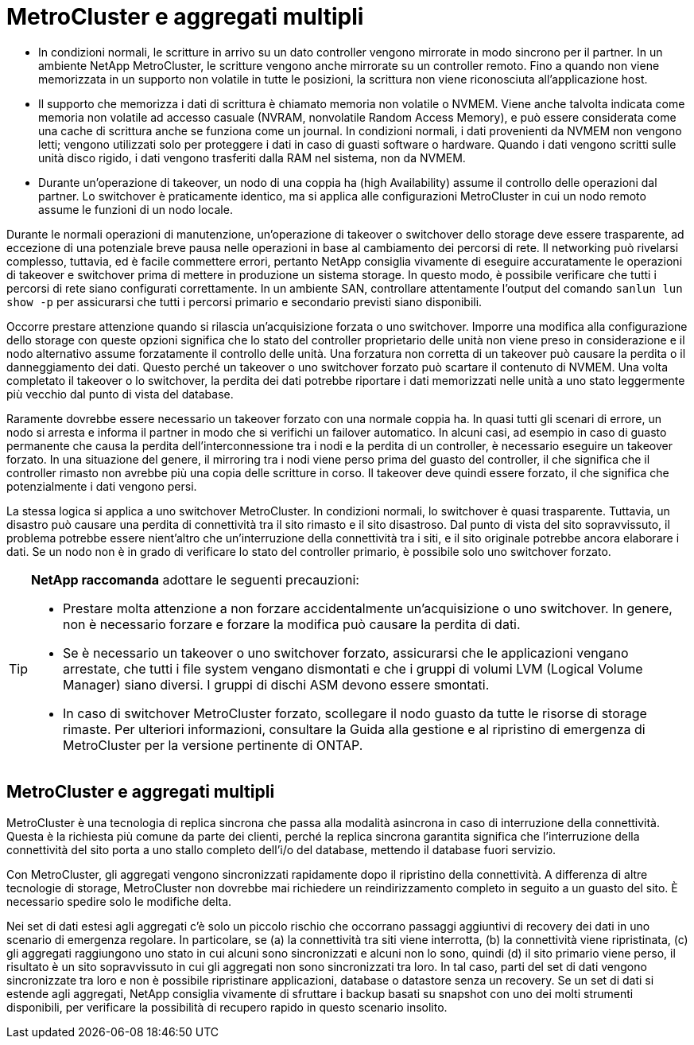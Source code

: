 = MetroCluster e aggregati multipli
:allow-uri-read: 


* In condizioni normali, le scritture in arrivo su un dato controller vengono mirrorate in modo sincrono per il partner. In un ambiente NetApp MetroCluster, le scritture vengono anche mirrorate su un controller remoto. Fino a quando non viene memorizzata in un supporto non volatile in tutte le posizioni, la scrittura non viene riconosciuta all'applicazione host.
* Il supporto che memorizza i dati di scrittura è chiamato memoria non volatile o NVMEM. Viene anche talvolta indicata come memoria non volatile ad accesso casuale (NVRAM, nonvolatile Random Access Memory), e può essere considerata come una cache di scrittura anche se funziona come un journal. In condizioni normali, i dati provenienti da NVMEM non vengono letti; vengono utilizzati solo per proteggere i dati in caso di guasti software o hardware. Quando i dati vengono scritti sulle unità disco rigido, i dati vengono trasferiti dalla RAM nel sistema, non da NVMEM.
* Durante un'operazione di takeover, un nodo di una coppia ha (high Availability) assume il controllo delle operazioni dal partner. Lo switchover è praticamente identico, ma si applica alle configurazioni MetroCluster in cui un nodo remoto assume le funzioni di un nodo locale.


Durante le normali operazioni di manutenzione, un'operazione di takeover o switchover dello storage deve essere trasparente, ad eccezione di una potenziale breve pausa nelle operazioni in base al cambiamento dei percorsi di rete. Il networking può rivelarsi complesso, tuttavia, ed è facile commettere errori, pertanto NetApp consiglia vivamente di eseguire accuratamente le operazioni di takeover e switchover prima di mettere in produzione un sistema storage. In questo modo, è possibile verificare che tutti i percorsi di rete siano configurati correttamente. In un ambiente SAN, controllare attentamente l'output del comando `sanlun lun show -p` per assicurarsi che tutti i percorsi primario e secondario previsti siano disponibili.

Occorre prestare attenzione quando si rilascia un'acquisizione forzata o uno switchover. Imporre una modifica alla configurazione dello storage con queste opzioni significa che lo stato del controller proprietario delle unità non viene preso in considerazione e il nodo alternativo assume forzatamente il controllo delle unità. Una forzatura non corretta di un takeover può causare la perdita o il danneggiamento dei dati. Questo perché un takeover o uno switchover forzato può scartare il contenuto di NVMEM. Una volta completato il takeover o lo switchover, la perdita dei dati potrebbe riportare i dati memorizzati nelle unità a uno stato leggermente più vecchio dal punto di vista del database.

Raramente dovrebbe essere necessario un takeover forzato con una normale coppia ha. In quasi tutti gli scenari di errore, un nodo si arresta e informa il partner in modo che si verifichi un failover automatico. In alcuni casi, ad esempio in caso di guasto permanente che causa la perdita dell'interconnessione tra i nodi e la perdita di un controller, è necessario eseguire un takeover forzato. In una situazione del genere, il mirroring tra i nodi viene perso prima del guasto del controller, il che significa che il controller rimasto non avrebbe più una copia delle scritture in corso. Il takeover deve quindi essere forzato, il che significa che potenzialmente i dati vengono persi.

La stessa logica si applica a uno switchover MetroCluster. In condizioni normali, lo switchover è quasi trasparente. Tuttavia, un disastro può causare una perdita di connettività tra il sito rimasto e il sito disastroso. Dal punto di vista del sito sopravvissuto, il problema potrebbe essere nient'altro che un'interruzione della connettività tra i siti, e il sito originale potrebbe ancora elaborare i dati. Se un nodo non è in grado di verificare lo stato del controller primario, è possibile solo uno switchover forzato.

[TIP]
====
*NetApp raccomanda* adottare le seguenti precauzioni:

* Prestare molta attenzione a non forzare accidentalmente un'acquisizione o uno switchover. In genere, non è necessario forzare e forzare la modifica può causare la perdita di dati.
* Se è necessario un takeover o uno switchover forzato, assicurarsi che le applicazioni vengano arrestate, che tutti i file system vengano dismontati e che i gruppi di volumi LVM (Logical Volume Manager) siano diversi. I gruppi di dischi ASM devono essere smontati.
* In caso di switchover MetroCluster forzato, scollegare il nodo guasto da tutte le risorse di storage rimaste. Per ulteriori informazioni, consultare la Guida alla gestione e al ripristino di emergenza di MetroCluster per la versione pertinente di ONTAP.


====


== MetroCluster e aggregati multipli

MetroCluster è una tecnologia di replica sincrona che passa alla modalità asincrona in caso di interruzione della connettività. Questa è la richiesta più comune da parte dei clienti, perché la replica sincrona garantita significa che l'interruzione della connettività del sito porta a uno stallo completo dell'i/o del database, mettendo il database fuori servizio.

Con MetroCluster, gli aggregati vengono sincronizzati rapidamente dopo il ripristino della connettività. A differenza di altre tecnologie di storage, MetroCluster non dovrebbe mai richiedere un reindirizzamento completo in seguito a un guasto del sito. È necessario spedire solo le modifiche delta.

Nei set di dati estesi agli aggregati c'è solo un piccolo rischio che occorrano passaggi aggiuntivi di recovery dei dati in uno scenario di emergenza regolare. In particolare, se (a) la connettività tra siti viene interrotta, (b) la connettività viene ripristinata, (c) gli aggregati raggiungono uno stato in cui alcuni sono sincronizzati e alcuni non lo sono, quindi (d) il sito primario viene perso, il risultato è un sito sopravvissuto in cui gli aggregati non sono sincronizzati tra loro. In tal caso, parti del set di dati vengono sincronizzate tra loro e non è possibile ripristinare applicazioni, database o datastore senza un recovery. Se un set di dati si estende agli aggregati, NetApp consiglia vivamente di sfruttare i backup basati su snapshot con uno dei molti strumenti disponibili, per verificare la possibilità di recupero rapido in questo scenario insolito.
